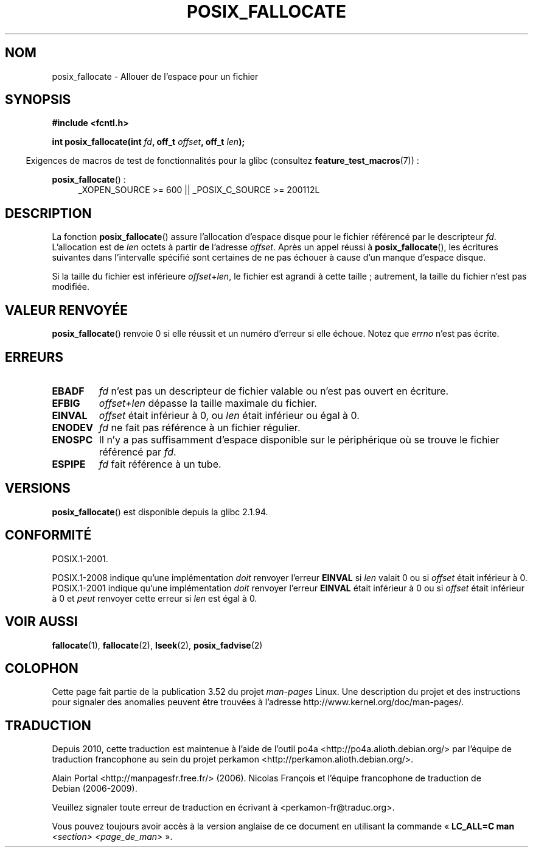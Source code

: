 .\" Copyright (c) 2006, Michael Kerrisk <mtk.manpages@gmail.com>
.\"
.\" %%%LICENSE_START(VERBATIM)
.\" Permission is granted to make and distribute verbatim copies of this
.\" manual provided the copyright notice and this permission notice are
.\" preserved on all copies.
.\"
.\" Permission is granted to copy and distribute modified versions of this
.\" manual under the conditions for verbatim copying, provided that the
.\" entire resulting derived work is distributed under the terms of a
.\" permission notice identical to this one.
.\"
.\" Since the Linux kernel and libraries are constantly changing, this
.\" manual page may be incorrect or out-of-date.  The author(s) assume no
.\" responsibility for errors or omissions, or for damages resulting from
.\" the use of the information contained herein.  The author(s) may not
.\" have taken the same level of care in the production of this manual,
.\" which is licensed free of charge, as they might when working
.\" professionally.
.\"
.\" Formatted or processed versions of this manual, if unaccompanied by
.\" the source, must acknowledge the copyright and authors of this work.
.\" %%%LICENSE_END
.\"
.\"*******************************************************************
.\"
.\" This file was generated with po4a. Translate the source file.
.\"
.\"*******************************************************************
.TH POSIX_FALLOCATE 3 "12 février 2013" GNU "Manuel du programmeur Linux"
.SH NOM
posix_fallocate \- Allouer de l'espace pour un fichier
.SH SYNOPSIS
.nf
\fB#include <fcntl.h>\fP
.sp
\fBint posix_fallocate(int \fP\fIfd\fP\fB, off_t \fP\fIoffset\fP\fB, off_t \fP\fIlen\fP\fB);\fP
.fi
.sp
.ad l
.in -4n
Exigences de macros de test de fonctionnalités pour la glibc (consultez
\fBfeature_test_macros\fP(7))\ :
.in
.sp
\fBposix_fallocate\fP()\ :
.RS 4
_XOPEN_SOURCE\ >=\ 600 || _POSIX_C_SOURCE\ >=\ 200112L
.RE
.ad
.SH DESCRIPTION
La fonction \fBposix_fallocate\fP() assure l'allocation d'espace disque pour le
fichier référencé par le descripteur \fIfd\fP. L'allocation est de \fIlen\fP
octets à partir de l'adresse \fIoffset\fP. Après un appel réussi à
\fBposix_fallocate\fP(), les écritures suivantes dans l'intervalle spécifié
sont certaines de ne pas échouer à cause d'un manque d'espace disque.

Si la taille du fichier est inférieure \fIoffset\fP+\fIlen\fP, le fichier est
agrandi à cette taille\ ; autrement, la taille du fichier n'est pas
modifiée.
.SH "VALEUR RENVOYÉE"
\fBposix_fallocate\fP() renvoie 0 si elle réussit et un numéro d'erreur si elle
échoue. Notez que \fIerrno\fP n'est pas écrite.
.SH ERREURS
.TP 
\fBEBADF\fP
\fIfd\fP n'est pas un descripteur de fichier valable ou n'est pas ouvert en
écriture.
.TP 
\fBEFBIG\fP
\fIoffset+len\fP dépasse la taille maximale du fichier.
.TP 
\fBEINVAL\fP
\fIoffset\fP était inférieur à 0, ou \fIlen\fP était inférieur ou égal à 0.
.TP 
\fBENODEV\fP
\fIfd\fP ne fait pas référence à un fichier régulier.
.TP 
\fBENOSPC\fP
Il n'y a pas suffisamment d'espace disponible sur le périphérique où se
trouve le fichier référencé par \fIfd\fP.
.TP 
\fBESPIPE\fP
\fIfd\fP fait référence à un tube.
.SH VERSIONS
\fBposix_fallocate\fP() est disponible depuis la glibc 2.1.94.
.SH CONFORMITÉ
POSIX.1\-2001.

POSIX.1\-2008 indique qu'une implémentation \fIdoit\fP renvoyer l'erreur
\fBEINVAL\fP si \fIlen\fP valait 0 ou si \fIoffset\fP était inférieur à
0. POSIX.1\-2001 indique qu'une implémentation \fIdoit\fP renvoyer l'erreur
\fBEINVAL\fP était inférieur à 0 ou si \fIoffset\fP était inférieur à 0 et \fIpeut\fP
renvoyer cette erreur si \fIlen\fP est égal à 0.
.SH "VOIR AUSSI"
\fBfallocate\fP(1), \fBfallocate\fP(2), \fBlseek\fP(2), \fBposix_fadvise\fP(2)
.SH COLOPHON
Cette page fait partie de la publication 3.52 du projet \fIman\-pages\fP
Linux. Une description du projet et des instructions pour signaler des
anomalies peuvent être trouvées à l'adresse
\%http://www.kernel.org/doc/man\-pages/.
.SH TRADUCTION
Depuis 2010, cette traduction est maintenue à l'aide de l'outil
po4a <http://po4a.alioth.debian.org/> par l'équipe de
traduction francophone au sein du projet perkamon
<http://perkamon.alioth.debian.org/>.
.PP
Alain Portal <http://manpagesfr.free.fr/>\ (2006).
Nicolas François et l'équipe francophone de traduction de Debian\ (2006-2009).
.PP
Veuillez signaler toute erreur de traduction en écrivant à
<perkamon\-fr@traduc.org>.
.PP
Vous pouvez toujours avoir accès à la version anglaise de ce document en
utilisant la commande
«\ \fBLC_ALL=C\ man\fR \fI<section>\fR\ \fI<page_de_man>\fR\ ».
